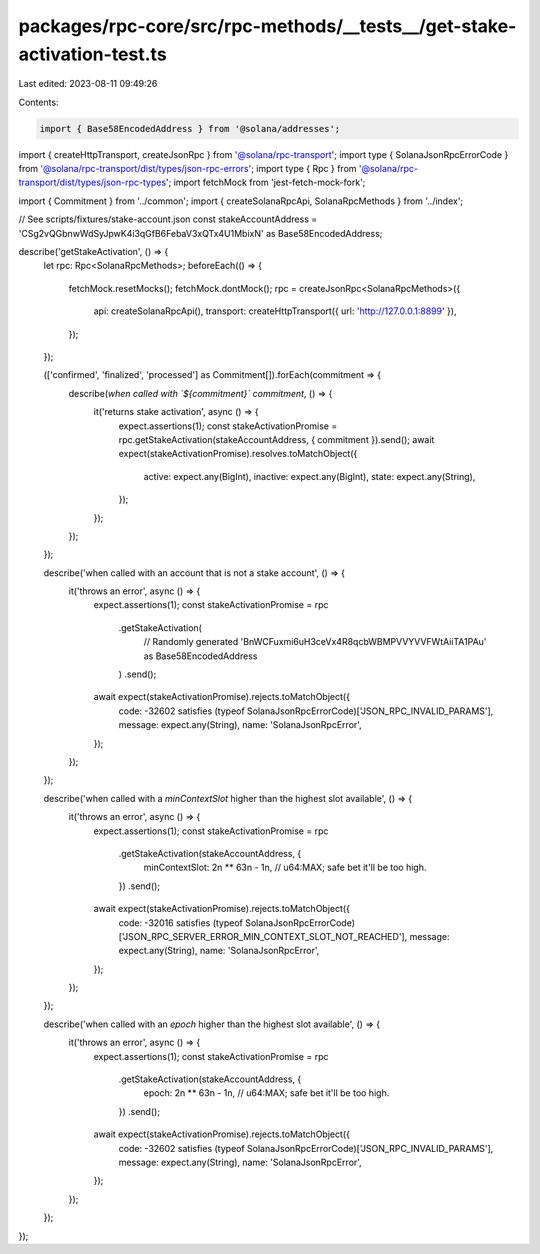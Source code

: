 packages/rpc-core/src/rpc-methods/__tests__/get-stake-activation-test.ts
========================================================================

Last edited: 2023-08-11 09:49:26

Contents:

.. code-block:: ts

    import { Base58EncodedAddress } from '@solana/addresses';
import { createHttpTransport, createJsonRpc } from '@solana/rpc-transport';
import type { SolanaJsonRpcErrorCode } from '@solana/rpc-transport/dist/types/json-rpc-errors';
import type { Rpc } from '@solana/rpc-transport/dist/types/json-rpc-types';
import fetchMock from 'jest-fetch-mock-fork';

import { Commitment } from '../common';
import { createSolanaRpcApi, SolanaRpcMethods } from '../index';

// See scripts/fixtures/stake-account.json
const stakeAccountAddress = 'CSg2vQGbnwWdSyJpwK4i3qGfB6FebaV3xQTx4U1MbixN' as Base58EncodedAddress;

describe('getStakeActivation', () => {
    let rpc: Rpc<SolanaRpcMethods>;
    beforeEach(() => {
        fetchMock.resetMocks();
        fetchMock.dontMock();
        rpc = createJsonRpc<SolanaRpcMethods>({
            api: createSolanaRpcApi(),
            transport: createHttpTransport({ url: 'http://127.0.0.1:8899' }),
        });
    });

    (['confirmed', 'finalized', 'processed'] as Commitment[]).forEach(commitment => {
        describe(`when called with \`${commitment}\` commitment`, () => {
            it('returns stake activation', async () => {
                expect.assertions(1);
                const stakeActivationPromise = rpc.getStakeActivation(stakeAccountAddress, { commitment }).send();
                await expect(stakeActivationPromise).resolves.toMatchObject({
                    active: expect.any(BigInt),
                    inactive: expect.any(BigInt),
                    state: expect.any(String),
                });
            });
        });
    });

    describe('when called with an account that is not a stake account', () => {
        it('throws an error', async () => {
            expect.assertions(1);
            const stakeActivationPromise = rpc
                .getStakeActivation(
                    // Randomly generated
                    'BnWCFuxmi6uH3ceVx4R8qcbWBMPVVYVVFWtAiiTA1PAu' as Base58EncodedAddress
                )
                .send();
            await expect(stakeActivationPromise).rejects.toMatchObject({
                code: -32602 satisfies (typeof SolanaJsonRpcErrorCode)['JSON_RPC_INVALID_PARAMS'],
                message: expect.any(String),
                name: 'SolanaJsonRpcError',
            });
        });
    });

    describe('when called with a `minContextSlot` higher than the highest slot available', () => {
        it('throws an error', async () => {
            expect.assertions(1);
            const stakeActivationPromise = rpc
                .getStakeActivation(stakeAccountAddress, {
                    minContextSlot: 2n ** 63n - 1n, // u64:MAX; safe bet it'll be too high.
                })
                .send();
            await expect(stakeActivationPromise).rejects.toMatchObject({
                code: -32016 satisfies (typeof SolanaJsonRpcErrorCode)['JSON_RPC_SERVER_ERROR_MIN_CONTEXT_SLOT_NOT_REACHED'],
                message: expect.any(String),
                name: 'SolanaJsonRpcError',
            });
        });
    });

    describe('when called with an `epoch` higher than the highest slot available', () => {
        it('throws an error', async () => {
            expect.assertions(1);
            const stakeActivationPromise = rpc
                .getStakeActivation(stakeAccountAddress, {
                    epoch: 2n ** 63n - 1n, // u64:MAX; safe bet it'll be too high.
                })
                .send();
            await expect(stakeActivationPromise).rejects.toMatchObject({
                code: -32602 satisfies (typeof SolanaJsonRpcErrorCode)['JSON_RPC_INVALID_PARAMS'],
                message: expect.any(String),
                name: 'SolanaJsonRpcError',
            });
        });
    });
});


